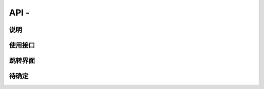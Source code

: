 API -
---------------------

.. sectionauthor:: 吴昊

.. raw:: html

说明
^^^^^

使用接口
^^^^^^^^^^

跳转界面
^^^^^^^^^^


待确定
^^^^^^

